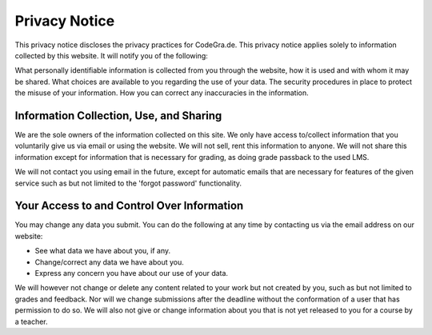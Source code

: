 Privacy Notice
===============
This privacy notice discloses the privacy practices for CodeGra.de. This privacy
notice applies solely to information collected by this website. It will notify
you of the following:

What personally identifiable information is collected from you through the
website, how it is used and with whom it may be shared. What choices are
available to you regarding the use of your data. The security procedures in
place to protect the misuse of your information. How you can correct any
inaccuracies in the information.

Information Collection, Use, and Sharing
-----------------------------------------
We are the sole owners of the information collected on this site. We only have
access to/collect information that you voluntarily give us via email or using
the website. We will not sell, rent this information to anyone. We will not
share this information except for information that is necessary for grading, as
doing grade passback to the used LMS.

We will not contact you using email in the future, except for automatic emails
that are necessary for features of the given service such as but not limited to
the 'forgot password' functionality.

Your Access to and Control Over Information
--------------------------------------------
You may change any data you submit. You can do the following at any time by
contacting us via the email address on our website:

* See what data we have about you, if any.
* Change/correct any data we have about you.
* Express any concern you have about our use of your data.

We will however not change or delete any content related to your work but not
created by you, such as but not limited to grades and feedback. Nor will we
change submissions after the deadline without the conformation of a user that
has permission to do so. We will also not give or change information about you
that is not yet released to you for a course by a teacher.
